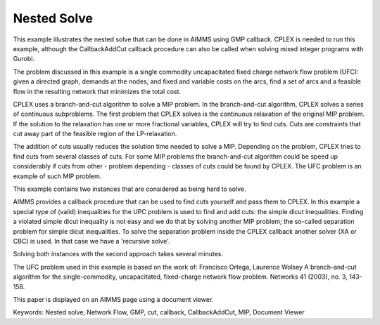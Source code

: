 Nested Solve
============
.. meta::
   :keywords: Nested solve, Network Flow, GMP, cut, callback, CallbackAddCut, MIP, Document Viewer
   :description: This example illustrates the nested solve that can be done in AIMMS using GMP callback.

This example illustrates the nested solve that can be done in AIMMS using GMP callback. CPLEX is needed to run this example, although the CallbackAddCut callback procedure can also be called when solving mixed integer programs with Gurobi.

The problem discussed in this example is a single commodity uncapacitated fixed charge network flow problem (UFC):  
given a directed graph, demands at the nodes, and fixed and variable costs on the arcs, find a set of arcs and a feasible flow in the resulting network that minimizes the total cost. 

CPLEX uses a branch-and-cut algorithm to solve a MIP problem. In the branch-and-cut algorithm, CPLEX solves a series of continuous subproblems. The first problem that CPLEX solves is the continuous relaxation of the original MIP problem. If the solution to the relaxation has one or more fractional variables, CPLEX will try to find cuts. Cuts are constraints that cut away part of the feasible region of the LP-relaxation.

The addition of cuts usually reduces the solution time needed to solve a MIP. Depending on the problem, CPLEX tries to find cuts from several classes of cuts. For some MIP problems the branch-and-cut algorithm could be speed up considerably if cuts from other - problem depending - classes of cuts could be found by CPLEX. The UFC problem is an example of such MIP problem.

This example contains two instances that are considered as being hard to solve.

AIMMS provides a callback procedure that can be used to find cuts yourself and pass them to CPLEX. In this example a special type of (valid) inequalities for the UPC problem is used to find and add cuts: the simple dicut inequalities. Finding a violated simple dicut inequality is not easy and we do that by solving another MIP problem; the so-called separation problem for simple dicut inequalities. To solve the separation problem inside the CPLEX callback another solver (XA or CBC) is used. In that case we have a 'recursive solve'.

Solving both instances with the second approach takes several minutes.

The UFC problem used in this example is based on the work of:
Francisco Ortega, Laurence Wolsey
A branch-and-cut algorithm for the single-commodity, uncapacitated, fixed-charge network flow problem.
Networks 41 (2003), no. 3, 143-158. 

This paper is displayed on an AIMMS page using a document viewer. 

Keywords:
Nested solve, Network Flow, GMP, cut, callback, CallbackAddCut, MIP, Document Viewer

